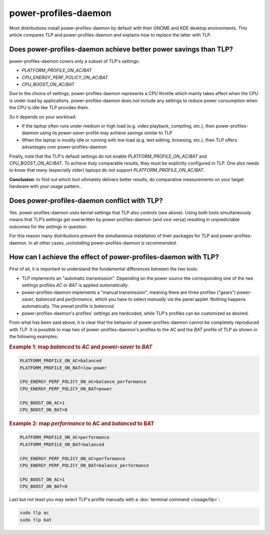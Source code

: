 power-profiles-daemon
=====================
Most distributions install power-profiles-daemon by default with their
GNOME and KDE desktop environments. This article compares TLP and
power-profiles-daemon and explains how to replace the latter with TLP.

Does power-profiles-daemon achieve better power savings than TLP?
-----------------------------------------------------------------
power-profiles-daemon covers only a subset of TLP's settings:

* `PLATFORM_PROFILE_ON_AC/BAT`
* `CPU_ENERGY_PERF_POLICY_ON_AC/BAT`
* `CPU_BOOST_ON_AC/BAT`

Due to the choice of settings, power-profiles-daemon represents a CPU
throttle which mainly takes effect when the CPU is under load by applications.
power-profiles-daemon does *not* include any settings to reduce power
consumption when the CPU is idle like TLP provides them.

So it depends on your workload:

* If the laptop often runs under medium or high load (e.g. video playback,
  compiling, etc.), then power-profiles-daemon using its `power-saver`
  profile may achieve savings similar to TLP
* When the laptop is mostly idle or running with low load (e.g. text editing,
  browsing, etc.), then TLP offers advantages over power-profiles-daemon

Finally, note that the TLP's default settings do not enable `PLATFORM_PROFILE_ON_AC/BAT`
and `CPU_BOOST_ON_AC/BAT`. To achieve truly comparable results, they must
be explicitly configured in TLP.
One also needs to know that many (especially older) laptops do not
support `PLATFORM_PROFILE_ON_AC/BAT`.

**Conclusion:** to find out which tool ultimately delivers better results,
do comparative measurements on your target hardware with your usage pattern..

Does power-profiles-daemon conflict with TLP?
---------------------------------------------
Yes. power-profiles-daemon uses kernel settings that TLP also
controls (see above). Using both tools simultaneously means that TLP’s
settings get overwritten by power-profiles-daemon (and vice versa)
resulting in unpredictable outcomes for the settings in question.

For this reason many distributions prevent the simultaneous installation
of their packages for TLP and power-profiles-daemon. In all other cases,
*uninstalling* power-profiles-daemon *is recommended*.


How can I achieve the effect of power-profiles-daemon with TLP?
---------------------------------------------------------------
First of all, it is important to understand the fundamental differences
between the two tools:

* TLP implements an "automatic transmission". Depending on the power source
  the corresponding one of the two settings profiles `AC` or `BAT` is applied
  *automatically*.
* power-profiles-daemon implements a "manual transmission", meaning there are
  three profiles ("gears") `power-saver`, `balanced` and `performance`,
  which you have to select *manually* via the panel applet. Nothing happens
  automatically. The preset profile is `balanced`.
* power-profiles-daemon's profiles' settings are hardcoded, while TLP's
  profiles can be customized as desired.

From what has been said above, it is clear that the behavior of power-profiles-daemon
cannot be completely reproduced with TLP. It is possible to map two of
power-profiles-daemon's profiles to the `AC` and the `BAT` profile of TLP
as shown in the following examples:

.. rubric:: Example 1: map `balanced` to `AC` and `power-saver` to `BAT`

.. code-block:: none

    PLATFORM_PROFILE_ON_AC=balanced
    PLATFORM_PROFILE_ON_BAT=low-power

    CPU_ENERGY_PERF_POLICY_ON_AC=balance_performance
    CPU_ENERGY_PERF_POLICY_ON_BAT=power

    CPU_BOOST_ON_AC=1
    CPU_BOOST_ON_BAT=0

.. rubric:: Example 2: map `performance` to AC and `balanced` to BAT

.. code-block:: none

    PLATFORM_PROFILE_ON_AC=performance
    PLATFORM_PROFILE_ON_BAT=balanced

    CPU_ENERGY_PERF_POLICY_ON_AC=performance
    CPU_ENERGY_PERF_POLICY_ON_BAT=balance_performance

    CPU_BOOST_ON_AC=1
    CPU_BOOST_ON_BAT=0

Last but not least you may select TLP's profile manually with a
:doc:`terminal command </usage/tlp>`:

.. code-block:: sh

    sudo tlp ac
    sudo tlp bat


.. seealso::

    * Settings: :doc:`/settings/platform`
    * Settings: :doc:`/settings/processor`
    * :doc:`/support/optimizing`
    * `TLP Issue #564 <https://github.com/linrunner/TLP/issues/564>`_
    * `power-profiles-daemon <https://gitlab.freedesktop.org/hadess/power-profiles-daemon>`_
      - Project homepage
